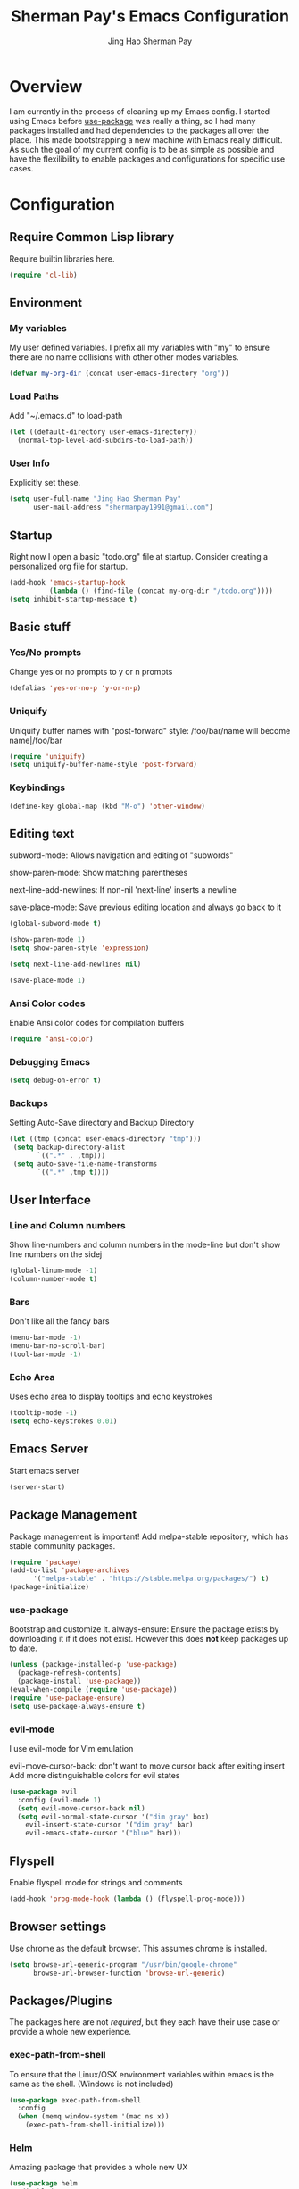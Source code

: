 #+TITLE: Sherman Pay's Emacs Configuration
#+AUTHOR: Jing Hao Sherman Pay
#+EMAIL: shermanpay1991@gmail.com
#+PROPERTY: header-args :emacs-lisp    :tangle yes
#+OPTIONS: toc:3 num:nil
#+HTML_HEAD: <link rel="stylesheet" type="text/css" href="https://thomasf.github.io/solarized-css/solarized-light.min.css" />

* Overview
I am currently in the process of cleaning up my Emacs config. I started using
Emacs before [[https://github.com/jwiegley/use-package][use-package]] was really a thing, so I had many packages installed
and had dependencies to the packages all over the place. This made bootstrapping
a new machine with Emacs really difficult. As such the goal of my current config
is to be as simple as possible and have the flexilibility to enable packages and
configurations for specific use cases.

* Configuration

** Require Common Lisp library
Require builtin libraries here.

#+BEGIN_SRC emacs-lisp
  (require 'cl-lib)
#+END_SRC

** Environment

*** My variables
My user defined variables. I prefix all my variables with "my" to ensure there
are no name collisions with other other modes variables.
#+BEGIN_SRC emacs-lisp
(defvar my-org-dir (concat user-emacs-directory "org"))
#+END_SRC 

*** Load Paths
Add "~/.emacs.d" to load-path
#+BEGIN_SRC emacs-lisp
(let ((default-directory user-emacs-directory))
  (normal-top-level-add-subdirs-to-load-path))
#+END_SRC

*** User Info
Explicitly set these.
#+BEGIN_SRC emacs-lisp
(setq user-full-name "Jing Hao Sherman Pay"
      user-mail-address "shermanpay1991@gmail.com")
#+END_SRC

** Startup
Right now I open a basic "todo.org" file at startup. Consider creating a
personalized org file for startup.
#+BEGIN_SRC emacs-lisp
(add-hook 'emacs-startup-hook
          (lambda () (find-file (concat my-org-dir "/todo.org"))))
(setq inhibit-startup-message t)
#+END_SRC

** Basic stuff

*** Yes/No prompts
Change yes or no prompts to y or n prompts
#+BEGIN_SRC emacs-lisp
(defalias 'yes-or-no-p 'y-or-n-p)
#+END_SRC

*** Uniquify
Uniquify buffer names with "post-forward" style:
   /foo/bar/name will become name|/foo/bar
#+BEGIN_SRC emacs-lisp
(require 'uniquify)
(setq uniquify-buffer-name-style 'post-forward)
#+END_SRC

*** Keybindings
#+BEGIN_SRC emacs-lisp
  (define-key global-map (kbd "M-o") 'other-window)
#+END_SRC
** Editing text
subword-mode: Allows navigation and editing of "subwords"

show-paren-mode: Show matching parentheses

next-line-add-newlines: If non-nil 'next-line' inserts a newline

save-place-mode: Save previous editing location and always go back to it
#+BEGIN_SRC emacs-lisp
(global-subword-mode t)

(show-paren-mode 1)
(setq show-paren-style 'expression)

(setq next-line-add-newlines nil)

(save-place-mode 1)
#+END_SRC

*** Ansi Color codes
Enable Ansi color codes for compilation buffers
#+BEGIN_SRC emacs-lisp
(require 'ansi-color)
#+END_SRC

*** Debugging Emacs
#+BEGIN_SRC emacs-lisp
(setq debug-on-error t)
#+END_SRC

*** Backups
Setting Auto-Save directory and Backup Directory
#+BEGIN_SRC emacs-lisp
(let ((tmp (concat user-emacs-directory "tmp")))
 (setq backup-directory-alist
       `((".*" . ,tmp)))
 (setq auto-save-file-name-transforms
       `((".*" ,tmp t))))
#+END_SRC

** User Interface

*** Line and Column numbers
Show line-numbers and column numbers in the mode-line but don't show
line numbers on the sidej
#+BEGIN_SRC emacs-lisp
  (global-linum-mode -1)
  (column-number-mode t)
#+END_SRC
*** Bars
Don't like all the fancy bars
#+BEGIN_SRC emacs-lisp
(menu-bar-mode -1) 			
(menu-bar-no-scroll-bar)
(tool-bar-mode -1)
#+END_SRC

*** Echo Area
Uses echo area to display tooltips and echo keystrokes
#+BEGIN_SRC emacs-lisp
(tooltip-mode -1)
(setq echo-keystrokes 0.01)
#+END_SRC

** Emacs Server

Start emacs server
#+BEGIN_SRC emacs-lisp
  (server-start)
#+END_SRC

** Package Management
Package management is important!
Add melpa-stable repository, which has stable community packages.
#+BEGIN_SRC emacs-lisp
(require 'package)
(add-to-list 'package-archives
      '("melpa-stable" . "https://stable.melpa.org/packages/") t)
(package-initialize)

#+END_SRC

*** use-package
Bootstrap and customize it.  always-ensure: Ensure the package exists
by downloading it if it does not exist. However this does *not* keep
packages up to date.
#+BEGIN_SRC emacs-lisp
(unless (package-installed-p 'use-package)
  (package-refresh-contents)
  (package-install 'use-package))
(eval-when-compile (require 'use-package))
(require 'use-package-ensure)
(setq use-package-always-ensure t)
#+END_SRC

*** evil-mode
I use evil-mode for Vim emulation

evil-move-cursor-back: don't want to move cursor back after exiting insert 
Add more distinguishable colors for evil states
#+BEGIN_SRC emacs-lisp
  (use-package evil
    :config (evil-mode 1)
    (setq evil-move-cursor-back nil)
    (setq evil-normal-state-cursor '("dim gray" box)
	  evil-insert-state-cursor '("dim gray" bar)
	  evil-emacs-state-cursor '("blue" bar)))
#+END_SRC

** Flyspell

Enable flyspell mode for strings and comments
#+BEGIN_SRC emacs-lisp
(add-hook 'prog-mode-hook (lambda () (flyspell-prog-mode)))
#+END_SRC

** Browser settings

Use chrome as the default browser. This assumes chrome is installed.
#+BEGIN_SRC emacs-lisp
(setq browse-url-generic-program "/usr/bin/google-chrome"
      browse-url-browser-function 'browse-url-generic)
#+END_SRC
** Packages/Plugins
The packages here are not /required/, but they each have their use case or
provide a whole new experience.

*** exec-path-from-shell
To ensure that the Linux/OSX environment variables within emacs is the same as
the shell. (Windows is not included)
#+BEGIN_SRC emacs-lisp
  (use-package exec-path-from-shell
    :config
    (when (memq window-system '(mac ns x))
      (exec-path-from-shell-initialize)))
#+END_SRC
*** Helm
Amazing package that provides a whole new UX
#+BEGIN_SRC emacs-lisp
  (use-package helm
    :disabled
    :config (helm-mode 1)
    (setq helm-M-x-fuzzy-match t
	  helm-split-window-inside-p t)
    :bind
    ("M-x" . helm-M-x)
    ("C-x C-f" . helm-find-files))
#+END_SRC

*** Ivy/Counsel
Much more lightweight and faster then Helm, but with the same core functionality
#+BEGIN_SRC emacs-lisp
  (use-package counsel
    :diminish (ivy-mode "")
    :config
    (ivy-mode 1)
    (counsel-mode 1)
    (setq projectile-completion-system 'ivy))

#+END_SRC

*** Projectile
Package for working with "projects"
#+BEGIN_SRC emacs-lisp
  (use-package projectile
    :diminish (projectile-mode . "")
    :config (projectile-global-mode 1)
    :bind-keymap
    ("C-c p" . projectile-command-map))
#+END_SRC

*** Undo tree mode
This makes undo/redo in emacs behave like a tree!
#+BEGIN_SRC emacs-lisp
  (use-package undo-tree
    :diminish (undo-tree-mode . "")
    :config (global-undo-tree-mode 1))
#+END_SRC

*** Company mode
[[https://company-mode.github.io/][company-mode]] is an autocomplete framework for Emacs. And it can work with
various backends.
#+BEGIN_SRC emacs-lisp
  (use-package company
    :diminish (company-mode . "")
    :config (global-company-mode))
#+END_SRC
*** Magit mode
[[https://magit.vc/][magit]] is an emacs interface to git
#+BEGIN_SRC emacs-lisp
  (use-package magit)
#+END_SRC
*** Flycheck
#+BEGIN_SRC emacs-lisp
  (use-package flycheck
    :config (global-flycheck-mode))

#+END_SRC
*** Protocol Buffers
Protocol Buffers are awesome.
#+BEGIN_SRC emacs-lisp
  (use-package protobuf-mode
    :mode "\\.proto")
#+END_SRC
** Fancier UI
Having a UI that looks good, makes me more productive.
*** Font
I am experimenting with the [[https://sourcefoundry.org/hack/][Hack]] font at the moment. The following will try to
set the font if it exists. Installation of the font is a manual step at the moment.

#+BEGIN_SRC emacs-lisp
  (set-frame-font (find-font (font-spec :name "Hack" :weight 'normal :slant 'normal)))
#+END_SRC

*** Themes
[[https://github.com/kuanyui/moe-theme.el][moe-theme]]: Many awesome customizable features. [[https://raw.githubusercontent.com/kuanyui/moe-theme.el/master/pics/dark01.png][dark]], [[https://raw.githubusercontent.com/kuanyui/moe-theme.el/master/pics/light01.png][light]]
#+BEGIN_SRC emacs-lisp
  (use-package moe-theme)
  (moe-dark)
#+END_SRC

** Python
Configuration specific to python.
*** Plugins
Flycheck for linting and using mypy. This might need more configuration
#+BEGIN_SRC emacs-lisp
  (use-package flycheck-pycheckers
    :config (with-eval-after-load 'flycheck
	      (add-hook 'flycheck-mode-hook #'flycheck-pycheckers-setup)))
#+END_SRC

company-jedi for autocomplete
#+BEGIN_SRC emacs-lisp
  (use-package company-jedi
    :requires company
    :config
    (setq jedi:environment-virtualenv (list (expand-file-name "~/.emacs.d/.python-environments/")))
    (add-hook 'python-mode-hook 'jedi:setup)
    (setq jedi:complete-on-dot t)
    (setq jedi:use-shortcuts t)
    (defun config/enable-company-jedi ()
      (add-to-list 'company-backends 'company-jedi))
    (add-hook 'python-mode-hook 'config/enable-company-jedi))
#+END_SRC
